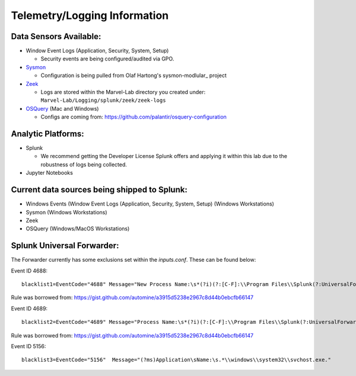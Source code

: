 *******************
Telemetry/Logging Information
*******************

.. image:: ../images/tonystark.gif
   :align: center
   :alt: tonystark

Data Sensors Available:
#######################

-  Window Event Logs (Application, Security, System, Setup)

   -  Security events are being configured/audited via GPO.

-  `Sysmon`_

   -  Configuration is being pulled from Olaf Hartong's sysmon-modlular_ project

-  `Zeek`_

   -  Logs are stored within the Marvel-Lab directory you created under:
      ``Marvel-Lab/Logging/splunk/zeek/zeek-logs``

-  `OSQuery`_ (Mac and Windows)

   - Configs are coming from: https://github.com/palantir/osquery-configuration

Analytic Platforms:
###################

-  Splunk

   -  We recommend getting the Developer License Splunk offers and
      applying it within this lab due to the robustness of logs being
      collected.

-  Jupyter Notebooks

Current data sources being shipped to Splunk:
#############################################

-  Windows Events (Window Event Logs (Application, Security, System,
   Setup) (Windows Workstations) 
-  Sysmon (Windows Workstations) 
-  Zeek
- OSQuery (Windows/MacOS Workstations)

.. _Sysmon: https://docs.microsoft.com/en-us/sysinternals/downloads/sysmon
.. _sysmon-modular: https://github.com/olafhartong/sysmon-modular
.. _Zeek: https://zeek.org/
.. _OSQuery: https://osquery.readthedocs.io/en/latest/

Splunk Universal Forwarder:
#############################################

The Forwarder currently has some exclusions set within the `inputs.conf`. These can be found below: 

Event ID 4688: 
::

   blacklist1=EventCode="4688" Message="New Process Name:\s*(?i)(?:[C-F]:\\Program Files\\Splunk(?:UniversalForwarder)?\\bin\\(?:btool|splunkd|splunk|splunk\-(?:MonitorNoHandle|admon|netmon|perfmon|powershell|regmon|winevtlog|winhostinfo|winprintmon|wmi|optimize))\.exe)"

Rule was borrowed from: https://gist.github.com/automine/a3915d5238e2967c8d44b0ebcfb66147

Event ID 4689:
::

   blacklist2=EventCode="4689" Message="Process Name:\s*(?i)(?:[C-F]:\\Program Files\\Splunk(?:UniversalForwarder)?\\bin\\(?:btool|splunkd|splunk|splunk\-(?:MonitorNoHandle|admon|netmon|perfmon|powershell|regmon|winevtlog|winhostinfo|winprintmon|wmi|optimize))\.exe)"

Rule was borrowed from: https://gist.github.com/automine/a3915d5238e2967c8d44b0ebcfb66147

Event ID 5156: 
::

   blacklist3=EventCode="5156"  Message="(?ms)Application\sName:\s.*\\windows\\system32\\svchost.exe."

